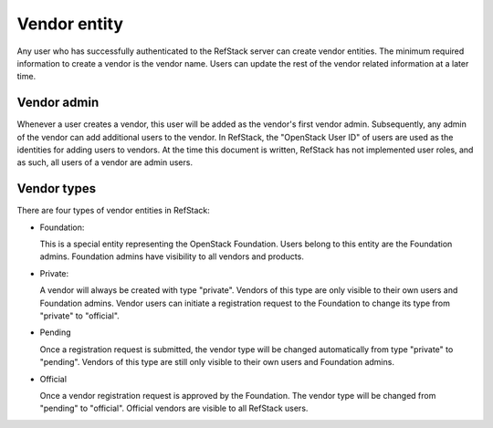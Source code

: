=============
Vendor entity
=============

Any user who has successfully authenticated to the RefStack server can create
vendor entities. The minimum required information to create a vendor is the
vendor name. Users can update the rest of the vendor related information at a
later time.

Vendor admin
~~~~~~~~~~~~~

Whenever a user creates a vendor, this user will be added as the vendor's first
vendor admin. Subsequently, any admin of the vendor can add additional users to
the vendor. In RefStack, the "OpenStack User ID" of users are used as the
identities for adding users to vendors. At the time this document is written,
RefStack has not implemented user roles, and as such, all users of a vendor are
admin users.

Vendor types
~~~~~~~~~~~~~

There are four types of vendor entities in RefStack:

- Foundation:

  This is a special entity representing the OpenStack Foundation. Users belong
  to this entity are the Foundation admins. Foundation admins have visibility
  to all vendors and products.

- Private:

  A vendor will always be created with type "private". Vendors of this type
  are only visible to their own users and Foundation admins. Vendor users can
  initiate a registration request to the Foundation to change its type from
  "private" to "official".

- Pending

  Once a registration request is submitted, the vendor type will be changed
  automatically from type "private" to "pending". Vendors of this type are
  still only visible to their own users and Foundation admins.

- Official

  Once a vendor registration request is approved by the Foundation. The vendor
  type will be changed from "pending" to "official". Official vendors are
  visible to all RefStack users.

